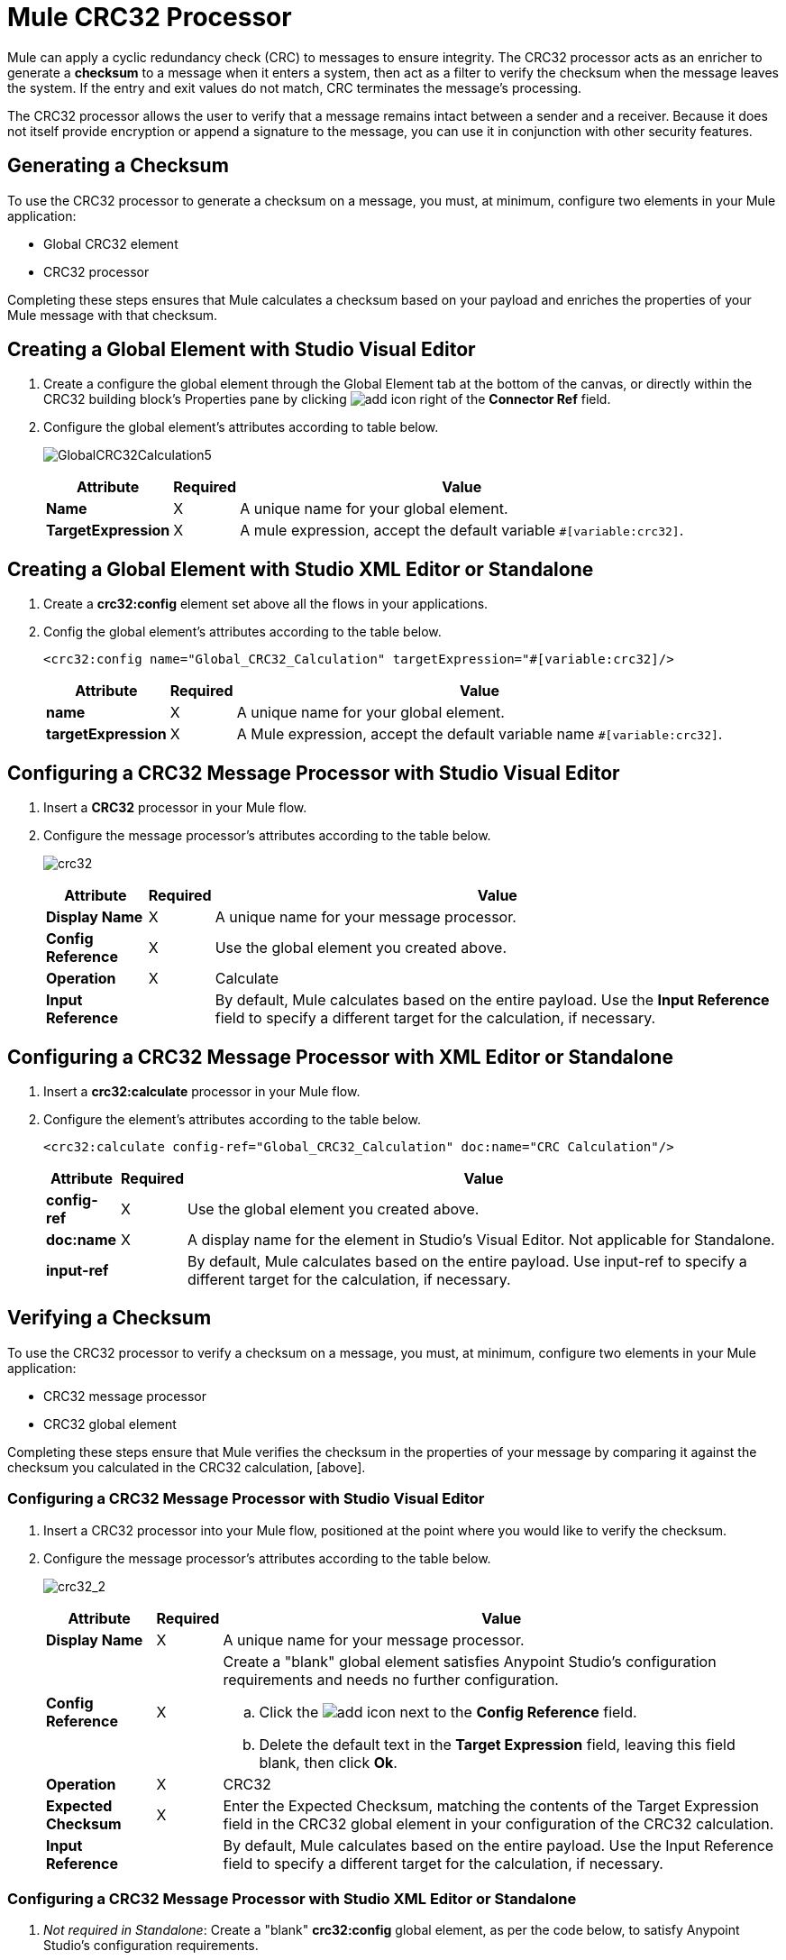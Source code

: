 = Mule CRC32 Processor

Mule can apply a cyclic redundancy check (CRC) to messages to ensure integrity. The CRC32 processor acts as an enricher to generate a *checksum* to a message when it enters a system, then act as a filter to verify the checksum when the message leaves the system. If the entry and exit values do not match, CRC terminates the message's processing.

The CRC32 processor allows the user to verify that a message remains intact between a sender and a receiver. Because it does not itself provide encryption or append a signature to the message, you can use it in conjunction with other security features.

== Generating a Checksum

To use the CRC32 processor to generate a checksum on a message, you must, at minimum, configure two elements in your Mule application:

* Global CRC32 element

* CRC32 processor

Completing these steps ensures that Mule calculates a checksum based on your payload and enriches the properties of your Mule message with that checksum.

== Creating a Global Element with Studio Visual Editor

. Create a configure the global element through the Global Element tab at the bottom of the canvas, or directly within the CRC32 building block's Properties pane by clicking image:add.png[add] icon right of the *Connector Ref* field.

. Configure the global element's attributes according to table below.
+
image:GlobalCRC32Calculation5.png[GlobalCRC32Calculation5]
+
[%header%autowidth.spread]
|===
|Attribute |Required |Value
|*Name* ^|X |A unique name for your global element.
|*TargetExpression* ^|X |A mule expression, accept the default variable `#[variable:crc32]`.
|===

== Creating a Global Element with Studio XML Editor or Standalone

. Create a *crc32:config* element set above all the flows in your applications.
. Config the global element's attributes according to the table below.
+
[source, xml]
----
<crc32:config name="Global_CRC32_Calculation" targetExpression="#[variable:crc32]/>
----
+
[%header%autowidth.spread]
|===
|Attribute |Required |Value
|*name* ^|X |A unique name for your global element.
|*targetExpression* ^|X |A Mule expression, accept the default variable name `#[variable:crc32]`.
|===

== Configuring a CRC32 Message Processor with Studio Visual Editor

. Insert a *CRC32* processor in your Mule flow.

. Configure the message processor's attributes according to the table below.
+
image:crc32.png[crc32]
+
[%header%autowidth.spread]
|===
|Attribute |Required |Value
|*Display Name* ^|X |A unique name for your message processor.
|*Config Reference* ^|X |Use the global element you created above.
|*Operation* ^|X |Calculate
|*Input Reference* | |By default, Mule calculates based on the entire payload. Use the *Input Reference* field to specify a different target for the calculation, if necessary.
|===

== Configuring a CRC32 Message Processor with XML Editor or Standalone

. Insert a *crc32:calculate* processor in your Mule flow.

. Configure the element's attributes according to the table below.
+
[source, xml]
----
<crc32:calculate config-ref="Global_CRC32_Calculation" doc:name="CRC Calculation"/>
----
+
[%header%autowidth.spread]
|===
|Attribute |Required |Value
|*config-ref* ^|X |Use the global element you created above.
|*doc:name* ^|X |A display name for the element in Studio's Visual Editor. Not applicable for Standalone.
|*input-ref* | |By default, Mule calculates based on the entire payload. Use input-ref to specify a different target for the calculation, if necessary.
|===

== Verifying a Checksum

To use the CRC32 processor to verify a checksum on a message, you must, at minimum, configure two elements in your Mule application:

* CRC32 message processor
* CRC32 global element

Completing these steps ensure that Mule verifies the checksum in the properties of your message by comparing it against the checksum you calculated in the CRC32 calculation, [above].


=== Configuring a CRC32 Message Processor with Studio Visual Editor

. Insert a CRC32 processor into your Mule flow, positioned at the point where you would like to verify the checksum.

. Configure the message processor's attributes according to the table below.
+
image:crc32_2.png[crc32_2]
+
[%header%autowidth.spread]
|===
|Attribute |Required |Value
|*Display Name* ^|X |A unique name for your message processor.
|*Config Reference* ^|X a|Create a "blank" global element satisfies Anypoint Studio's configuration requirements and needs no further configuration.

.. Click the image:add.png[add] icon next to the *Config Reference* field.

.. Delete the default text in the *Target Expression* field, leaving this field blank, then click *Ok*.
|*Operation* ^|X |CRC32
|*Expected Checksum* ^|X |Enter the Expected Checksum, matching the contents of the Target Expression field in the CRC32 global element in your configuration of the CRC32 calculation.
|*Input Reference* | |By default, Mule calculates based on the entire payload. Use the Input Reference field to specify a different target for the calculation, if necessary.
|===

=== Configuring a CRC32 Message Processor with Studio XML Editor or Standalone

. _Not required in Standalone_: Create a "blank" *crc32:config* global element, as per the code below, to satisfy Anypoint Studio's configuration requirements.
+
[source, xml]
----
<crc32:config name="CRC32" doc:name="CRC32"/>
----

. Insert a *crc32:filter* processor into your Mule flow, positioned at the point where you would like to verify the checksum.

. Configure the message processor's attributes according to the table below.
+
[source, xml]
----
<crc32:filter config-ref="CRC32" expectedChecksum="#[flowVars['crc32']]" doc:name="CRC32 Filter"/>
----
+
[%header%autowidth.spread]
|===
|Attirbute |Required |Value
|*config=ref* ^|X |Use the global element you created above.
|*doc:name* ^|X |A display name for the element in Studio's Visual Editor. Not applicable for Standalone.
|*expectedChecksum* ^|X |Enter the Expected Checksum, matching the contents of the Target Expression field in the CRC32 global element in your configuration of the CRC32 calculation.
|*input-ref* | |By default, Mule calculates based on the entire payload. Use the Input Reference field to specify a different target for the calculation, if necessary.
|===

